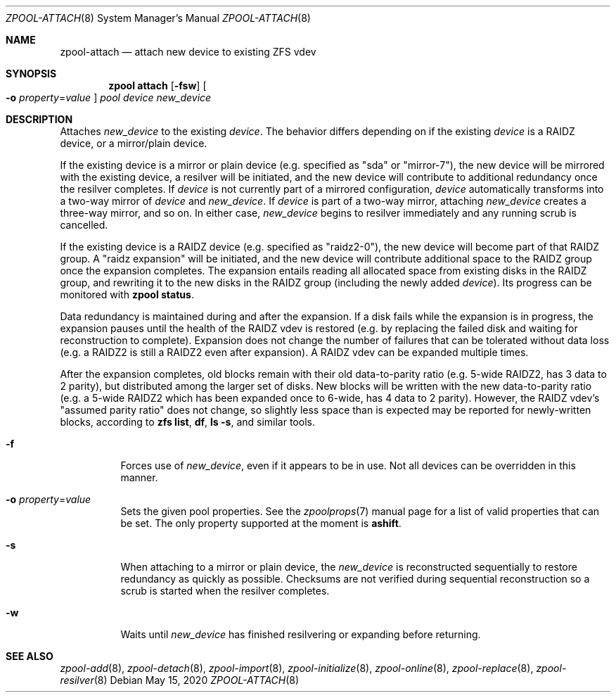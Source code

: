 .\"
.\" CDDL HEADER START
.\"
.\" The contents of this file are subject to the terms of the
.\" Common Development and Distribution License (the "License").
.\" You may not use this file except in compliance with the License.
.\"
.\" You can obtain a copy of the license at usr/src/OPENSOLARIS.LICENSE
.\" or https://opensource.org/licenses/CDDL-1.0.
.\" See the License for the specific language governing permissions
.\" and limitations under the License.
.\"
.\" When distributing Covered Code, include this CDDL HEADER in each
.\" file and include the License file at usr/src/OPENSOLARIS.LICENSE.
.\" If applicable, add the following below this CDDL HEADER, with the
.\" fields enclosed by brackets "[]" replaced with your own identifying
.\" information: Portions Copyright [yyyy] [name of copyright owner]
.\"
.\" CDDL HEADER END
.\"
.\" Copyright (c) 2007, Sun Microsystems, Inc. All Rights Reserved.
.\" Copyright (c) 2012, 2018 by Delphix. All rights reserved.
.\" Copyright (c) 2012 Cyril Plisko. All Rights Reserved.
.\" Copyright (c) 2017 Datto Inc.
.\" Copyright (c) 2018 George Melikov. All Rights Reserved.
.\" Copyright 2017 Nexenta Systems, Inc.
.\" Copyright (c) 2017 Open-E, Inc. All Rights Reserved.
.\"
.Dd May 15, 2020
.Dt ZPOOL-ATTACH 8
.Os
.
.Sh NAME
.Nm zpool-attach
.Nd attach new device to existing ZFS vdev
.Sh SYNOPSIS
.Nm zpool
.Cm attach
.Op Fl fsw
.Oo Fl o Ar property Ns = Ns Ar value Oc
.Ar pool device new_device
.
.Sh DESCRIPTION
Attaches
.Ar new_device
to the existing
.Ar device .
The behavior differs depending on if the existing
.Ar device
is a RAIDZ device, or a mirror/plain device.
.Pp
If the existing device is a mirror or plain device (e.g. specified as "sda" or
"mirror-7"), the new device will be mirrored with the existing device, a
resilver will be initiated, and the new device will contribute to additional
redundancy once the resilver completes.
If
.Ar device
is not currently part of a mirrored configuration,
.Ar device
automatically transforms into a two-way mirror of
.Ar device
and
.Ar new_device .
If
.Ar device
is part of a two-way mirror, attaching
.Ar new_device
creates a three-way mirror, and so on.
In either case,
.Ar new_device
begins to resilver immediately and any running scrub is cancelled.
.Pp
If the existing device is a RAIDZ device (e.g. specified as "raidz2-0"), the new
device will become part of that RAIDZ group.
A "raidz expansion" will be initiated, and the new device will contribute
additional space to the RAIDZ group once the expansion completes.
The expansion entails reading all allocated space from existing disks in the
RAIDZ group, and rewriting it to the new disks in the RAIDZ group (including the
newly added
.Ar device ) .
Its progress can be monitored with
.Nm zpool Cm status .
.Pp
Data redundancy is maintained during and after the expansion.
If a disk fails while the expansion is in progress, the expansion pauses until
the health of the RAIDZ vdev is restored (e.g. by replacing the failed disk
and waiting for reconstruction to complete).
Expansion does not change the number of failures that can be tolerated
without data loss (e.g. a RAIDZ2 is still a RAIDZ2 even after expansion).
A RAIDZ vdev can be expanded multiple times.
.Pp
After the expansion completes, old blocks remain with their old data-to-parity
ratio (e.g. 5-wide RAIDZ2, has 3 data to 2 parity), but distributed among the
larger set of disks.
New blocks will be written with the new data-to-parity ratio (e.g. a 5-wide
RAIDZ2 which has been expanded once to 6-wide, has 4 data to 2 parity).
However, the RAIDZ vdev's "assumed parity ratio" does not change, so slightly
less space than is expected may be reported for newly-written blocks, according
to
.Nm zfs Cm list ,
.Nm df ,
.Nm ls Fl s ,
and similar tools.
.Bl -tag -width Ds
.It Fl f
Forces use of
.Ar new_device ,
even if it appears to be in use.
Not all devices can be overridden in this manner.
.It Fl o Ar property Ns = Ns Ar value
Sets the given pool properties.
See the
.Xr zpoolprops 7
manual page for a list of valid properties that can be set.
The only property supported at the moment is
.Sy ashift .
.It Fl s
When attaching to a mirror or plain device, the
.Ar new_device
is reconstructed sequentially to restore redundancy as quickly as possible.
Checksums are not verified during sequential reconstruction so a scrub is
started when the resilver completes.
.It Fl w
Waits until
.Ar new_device
has finished resilvering or expanding before returning.
.El
.
.Sh SEE ALSO
.Xr zpool-add 8 ,
.Xr zpool-detach 8 ,
.Xr zpool-import 8 ,
.Xr zpool-initialize 8 ,
.Xr zpool-online 8 ,
.Xr zpool-replace 8 ,
.Xr zpool-resilver 8
